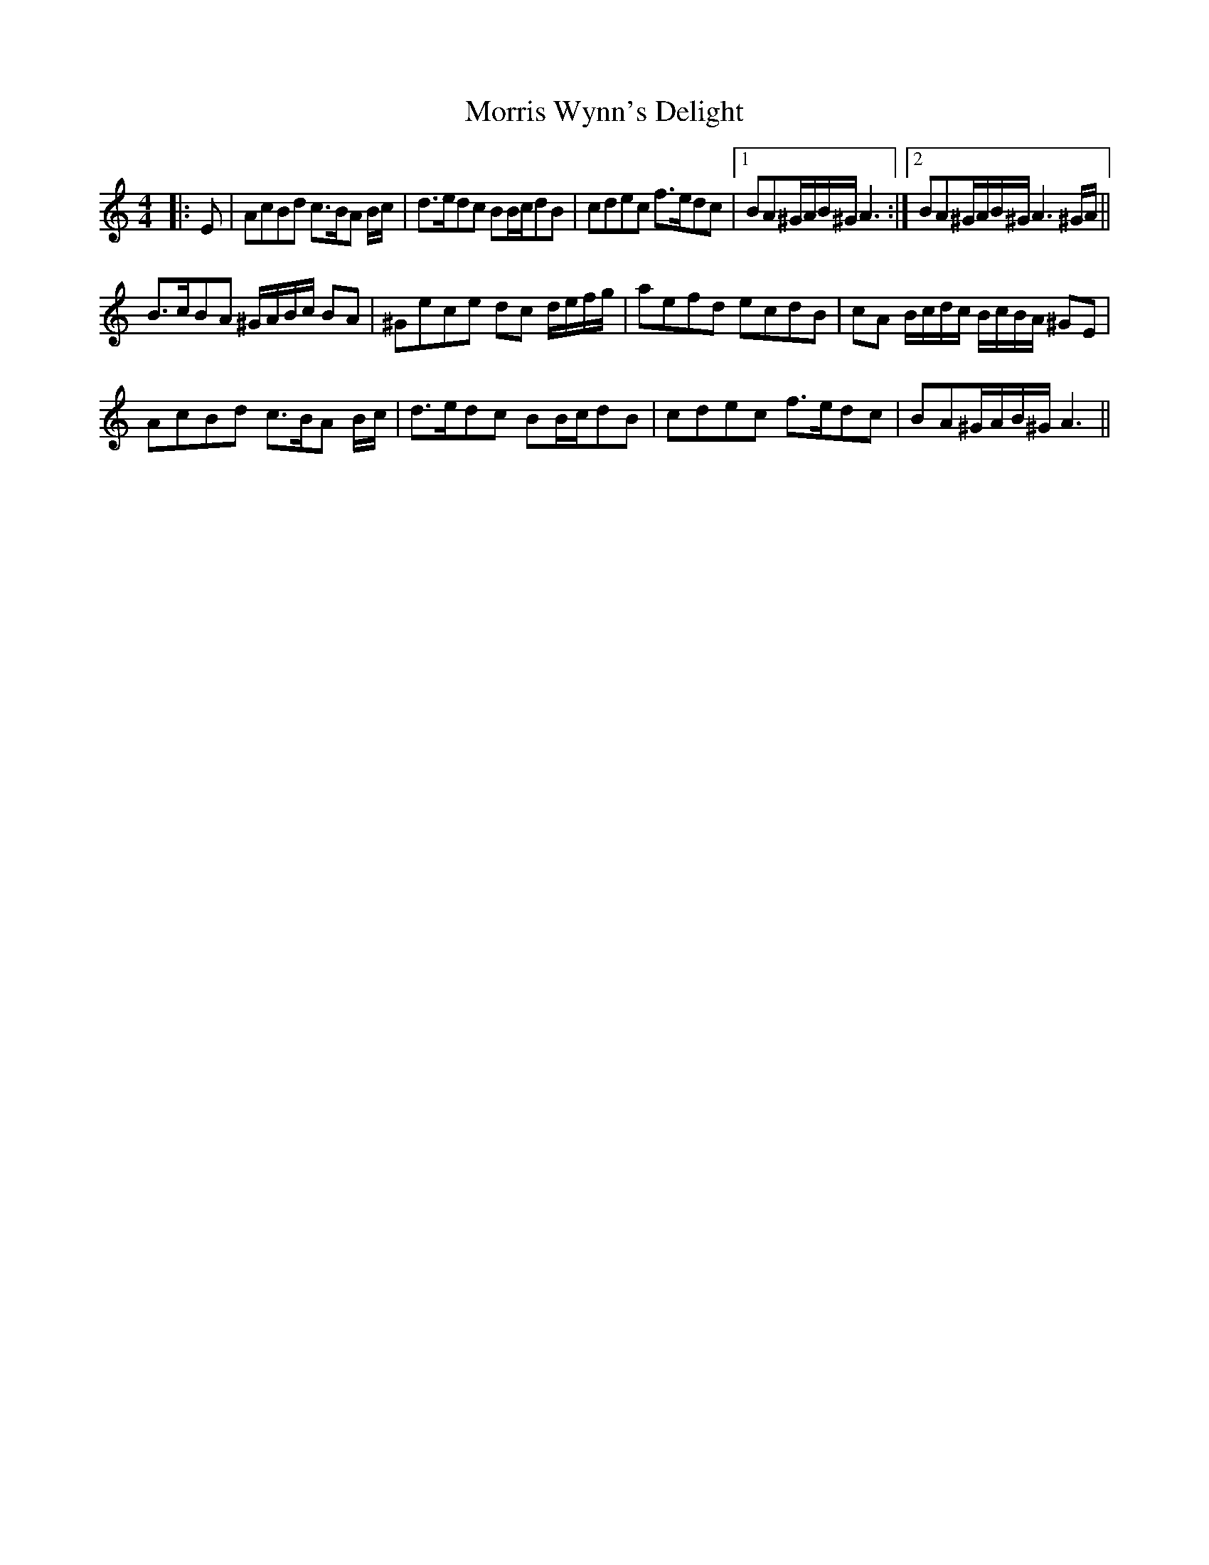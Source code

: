 X: 27794
T: Morris Wynn's Delight
R: reel
M: 4/4
K: Aminor
|:E|AcBd c>BA B/c/|d>edc BB/c/dB|cdec f>edc|1 BA^G/A/B/^G/ A3:|2 BA^G/A/B/^G/ A3^G/A/||
B>cBA ^G/A/B/c/ BA|^Gece dc d/e/f/g/|aefd ecdB|cA B/c/d/c/ B/c/B/A/ ^GE|
AcBd c>BA B/c/|d>edc BB/c/dB|cdec f>edc|BA^G/A/B/^G/ A3||

